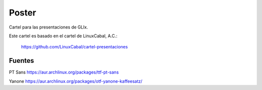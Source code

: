 Poster
======
Cartel para las presentaciones de GLIx.

Este cartel es basado en el cartel de LinuxCabal, A.C.:

    https://github.com/LinuxCabal/cartel-presentaciones

Fuentes
-------
PT Sans
https://aur.archlinux.org/packages/ttf-pt-sans

Yanone
https://aur.archlinux.org/packages/otf-yanone-kaffeesatz/
